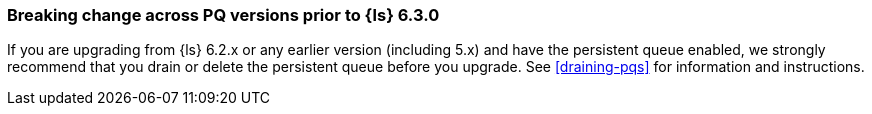 [[breaking-pq]]
=== Breaking change across PQ versions prior to {ls} 6.3.0

If you are upgrading from {ls} 6.2.x or any earlier version (including 5.x)
and have the persistent queue enabled, we strongly recommend that you drain or
delete the persistent queue before you upgrade. See <<draining-pqs>>
for information and instructions.

